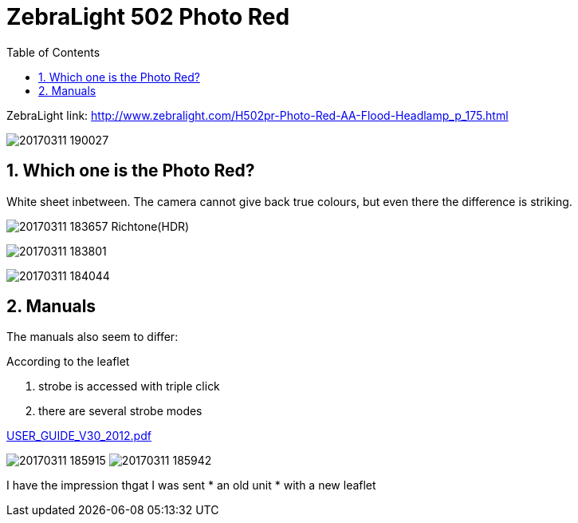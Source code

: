 = ZebraLight 502 Photo Red
:toc:
:sectnums:
:toc-placement!:
:toclevels: 2

toc::[]

ZebraLight link: http://www.zebralight.com/H502pr-Photo-Red-AA-Flood-Headlamp_p_175.html

image:20170311_190027.jpg[]

== Which one is the Photo Red?
White sheet inbetween.
The camera cannot give back true colours, but even there the difference is striking.

image:20170311_183657_Richtone(HDR).jpg[]


image:20170311_183801.jpg[]

image:20170311_184044.jpg[]

== Manuals

The manuals also seem to differ:

According to the leaflet

1. strobe is accessed with triple click
1. there are several strobe modes

link:USER_GUIDE_V30_2012.pdf[]

image:20170311_185915.jpg[]
image:20170311_185942.jpg[]

I have the impression thgat I was sent
* an old unit
* with a new leaflet
